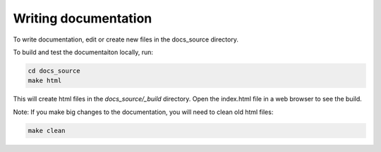 .. _writing_documentation:

Writing documentation
=========================

To write documentation, edit or create new files in the docs_source directory.

To build and test the documentaiton locally, run:

.. code-block:: bash

    cd docs_source
    make html

This will create html files in the `docs_source/_build` directory. Open the index.html file in a web browser to see the build.


Note: If you make big changes to the documentation, you will need to clean old html files:

.. code-block:: bash

    make clean

